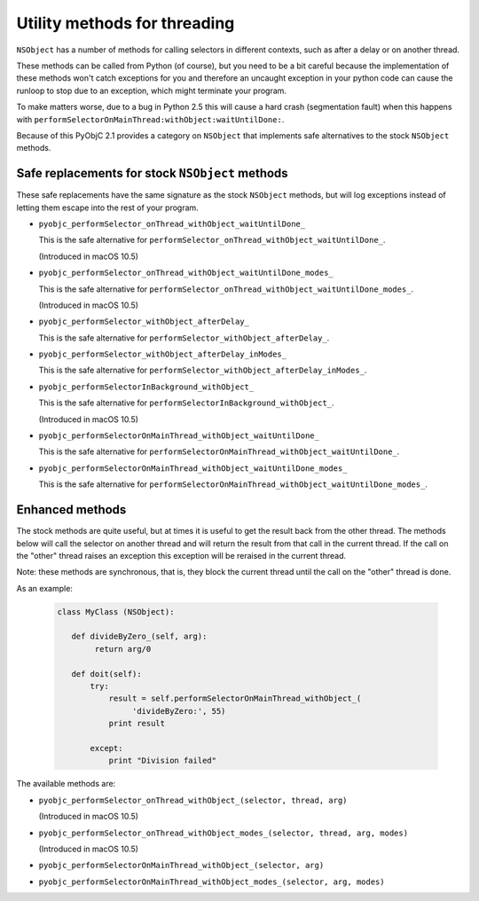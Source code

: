 Utility methods for threading
=============================

``NSObject`` has a number of methods for calling selectors in different
contexts, such as after a delay or on another thread.

These methods can be called from Python (of course), but you need to be a bit
careful because the implementation of these methods won't catch exceptions
for you and therefore an uncaught exception in your python code can cause
the runloop to stop due to an exception, which might terminate your program.

To make matters worse, due to a bug in Python 2.5 this will cause a hard
crash (segmentation fault) when this happens with
``performSelectorOnMainThread:withObject:waitUntilDone:``.

Because of this PyObjC 2.1 provides a category on ``NSObject`` that implements
safe alternatives to the stock ``NSObject`` methods.

Safe replacements for stock ``NSObject`` methods
------------------------------------------------

These safe replacements have the same signature as the stock ``NSObject``
methods, but will log exceptions instead of letting them escape into the rest
of your program.

* ``pyobjc_performSelector_onThread_withObject_waitUntilDone_``

  This is the safe alternative for
  ``performSelector_onThread_withObject_waitUntilDone_``.

  (Introduced in macOS 10.5)

* ``pyobjc_performSelector_onThread_withObject_waitUntilDone_modes_``

  This is the safe alternative for
  ``performSelector_onThread_withObject_waitUntilDone_modes_``.

  (Introduced in macOS 10.5)

* ``pyobjc_performSelector_withObject_afterDelay_``

  This is the safe alternative for
  ``performSelector_withObject_afterDelay_``.

* ``pyobjc_performSelector_withObject_afterDelay_inModes_``

  This is the safe alternative for
  ``performSelector_withObject_afterDelay_inModes_``.

* ``pyobjc_performSelectorInBackground_withObject_``

  This is the safe alternative for
  ``performSelectorInBackground_withObject_``.

  (Introduced in macOS 10.5)

* ``pyobjc_performSelectorOnMainThread_withObject_waitUntilDone_``

  This is the safe alternative for
  ``performSelectorOnMainThread_withObject_waitUntilDone_``.

* ``pyobjc_performSelectorOnMainThread_withObject_waitUntilDone_modes_``

  This is the safe alternative for
  ``performSelectorOnMainThread_withObject_waitUntilDone_modes_``.


Enhanced methods
----------------

The stock methods are quite useful, but at times it is useful to get the
result back from the other thread. The methods below will call the selector
on another thread and will return the result from that call in the current
thread. If the call on the "other" thread raises an exception this exception
will be reraised in the current thread.

Note: these methods are synchronous, that is, they block the current thread
until the call on the "other" thread is done.

As an example:

  .. sourcecode:: python

	class MyClass (NSObject):

	   def divideByZero_(self, arg):
	   	return arg/0

	   def doit(self):
	       try:
	           result = self.performSelectorOnMainThread_withObject_(
		        'divideByZero:', 55)
		   print result

	       except:
	           print "Division failed"

The available methods are:

* ``pyobjc_performSelector_onThread_withObject_(selector, thread, arg)``

  (Introduced in macOS 10.5)

* ``pyobjc_performSelector_onThread_withObject_modes_(selector, thread, arg, modes)``

  (Introduced in macOS 10.5)

* ``pyobjc_performSelectorOnMainThread_withObject_(selector, arg)``

* ``pyobjc_performSelectorOnMainThread_withObject_modes_(selector, arg, modes)``
